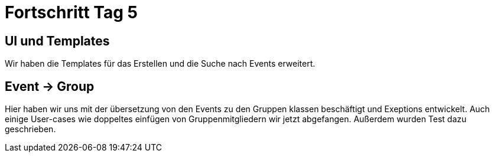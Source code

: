 = Fortschritt Tag 5

== UI und Templates

Wir haben die Templates für das Erstellen und die Suche nach Events erweitert.

== Event -> Group
Hier haben wir uns mit der übersetzung von den Events zu den Gruppen klassen beschäftigt und Exeptions entwickelt. Auch einige User-cases wie doppeltes einfügen von Gruppenmitgliedern wir jetzt abgefangen. Außerdem wurden Test dazu geschrieben.